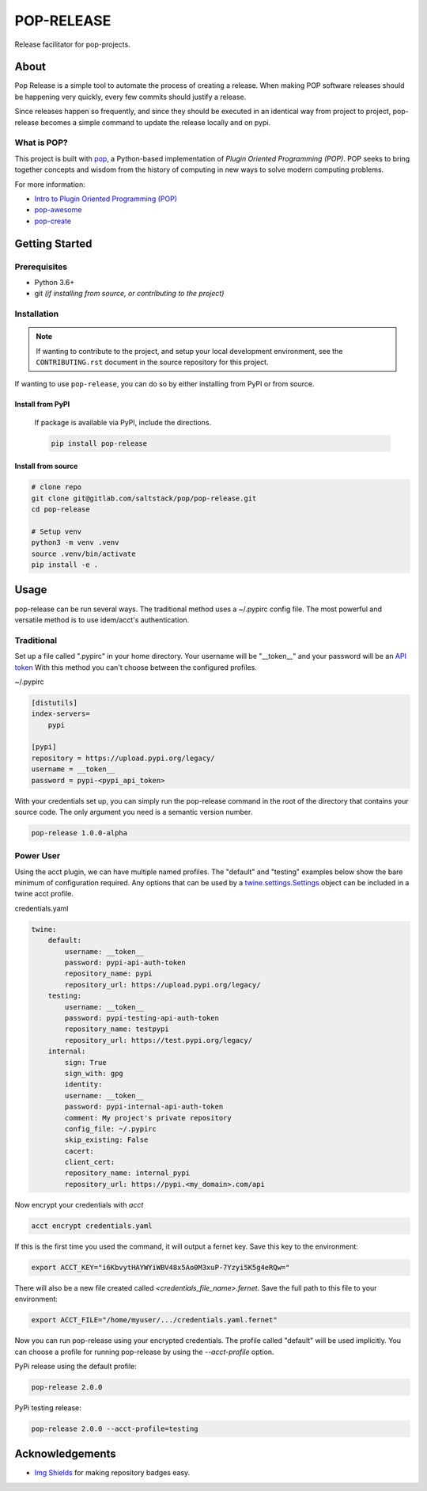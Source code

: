 ===========
POP-RELEASE
===========

.. image:: https://img.shields.io/badge/made%20with-pop-teal
   :alt: Made with pop, a Python implementation of Plugin Oriented Programming
   :target: https://pop.readthedocs.io/

.. image:: https://img.shields.io/badge/made%20with-python-yellow
   :alt: Made with Python
   :target: https://www.python.org/


Release facilitator for pop-projects.

About
=====

Pop Release is a simple tool to automate the process of creating a release.
When making POP software releases should be happening very quickly, every
few commits should justify a release.

Since releases happen so frequently, and since they should be executed in
an identical way from project to project, pop-release becomes a simple command
to update the release locally and on pypi.


What is POP?
------------

This project is built with `pop <https://pop.readthedocs.io/>`__, a Python-based
implementation of *Plugin Oriented Programming (POP)*. POP seeks to bring
together concepts and wisdom from the history of computing in new ways to solve
modern computing problems.

For more information:

* `Intro to Plugin Oriented Programming (POP) <https://pop-book.readthedocs.io/en/latest/>`__
* `pop-awesome <https://gitlab.com/saltstack/pop/pop-awesome>`__
* `pop-create <https://gitlab.com/saltstack/pop/pop-create/>`__

Getting Started
===============

Prerequisites
-------------

* Python 3.6+
* git *(if installing from source, or contributing to the project)*

Installation
------------

.. note::

   If wanting to contribute to the project, and setup your local development
   environment, see the ``CONTRIBUTING.rst`` document in the source repository
   for this project.

If wanting to use ``pop-release``, you can do so by either
installing from PyPI or from source.

Install from PyPI
+++++++++++++++++

    If package is available via PyPI, include the directions.

    .. code-block:: bash

        pip install pop-release


Install from source
+++++++++++++++++++

.. code-block:: bash

   # clone repo
   git clone git@gitlab.com/saltstack/pop/pop-release.git
   cd pop-release

   # Setup venv
   python3 -m venv .venv
   source .venv/bin/activate
   pip install -e .

Usage
=====

pop-release can be run several ways.
The traditional method uses a ~/.pypirc config file.
The most powerful and versatile method is to use idem/acct's authentication.

Traditional
-----------

Set up a file called ".pypirc" in your home directory.
Your username will be "__token__" and your password will be an `API token <https://pypi.org/help/#apitoken>`_
With this method you can't choose between the configured profiles.

~/.pypirc

.. code-block::

    [distutils]
    index-servers=
        pypi

    [pypi]
    repository = https://upload.pypi.org/legacy/
    username = __token__
    password = pypi-<pypi_api_token>

With your credentials set up, you can simply run the pop-release command in the root of the directory
that contains your source code.  The only argument you need is a semantic version number.

.. code-block:: bash

    pop-release 1.0.0-alpha

Power User
----------

Using the acct plugin, we can have multiple named profiles.
The "default" and "testing" examples below show the bare minimum of configuration required.
Any options that can be used by a
`twine.settings.Settings <https://github.com/pypa/twine/blob/master/twine/settings.py#L48-L63>`_
object can be included in a twine acct profile.

credentials.yaml

.. code-block:: yaml

    twine:
        default:
            username: __token__
            password: pypi-api-auth-token
            repository_name: pypi
            repository_url: https://upload.pypi.org/legacy/
        testing:
            username: __token__
            password: pypi-testing-api-auth-token
            repository_name: testpypi
            repository_url: https://test.pypi.org/legacy/
        internal:
            sign: True
            sign_with: gpg
            identity:
            username: __token__
            password: pypi-internal-api-auth-token
            comment: My project's private repository
            config_file: ~/.pypirc
            skip_existing: False
            cacert:
            client_cert:
            repository_name: internal_pypi
            repository_url: https://pypi.<my_domain>.com/api

Now encrypt your credentials with `acct`

.. code-block:: bash

    acct encrypt credentials.yaml

If this is the first time you used the command, it will output a fernet key.
Save this key to the environment:

.. code-block:: bash

    export ACCT_KEY="i6KbvytHAYWYiWBV48x5Ao0M3xuP-7Yzyi5K5g4eRQw="

There will also be a new file created called `<credentials_file_name>.fernet`.
Save the full path to this file to your environment:

.. code-block:: bash

    export ACCT_FILE="/home/myuser/.../credentials.yaml.fernet"

Now you can run pop-release using your encrypted credentials.
The profile called "default" will be used implicitly.
You can choose a profile for running pop-release by using the `--acct-profile` option.

PyPi release using the default profile:

.. code-block:: bash

    pop-release 2.0.0

PyPi testing release:

.. code-block:: bash

    pop-release 2.0.0 --acct-profile=testing

Acknowledgements
================

* `Img Shields <https://shields.io>`__ for making repository badges easy.
